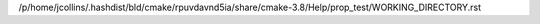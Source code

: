 /p/home/jcollins/.hashdist/bld/cmake/rpuvdavnd5ia/share/cmake-3.8/Help/prop_test/WORKING_DIRECTORY.rst